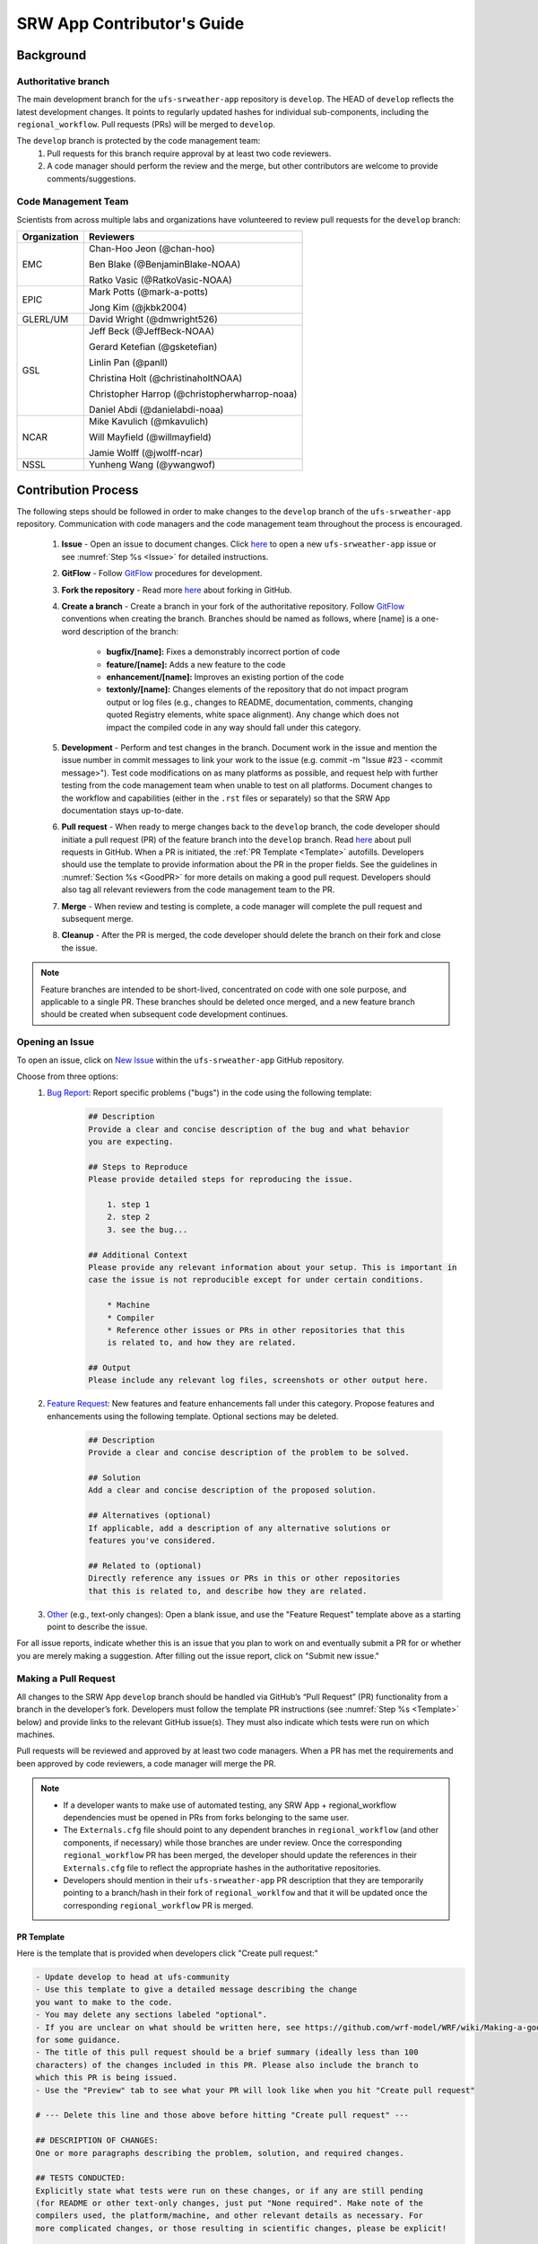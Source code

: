 
.. _ContributorsGuide:

==============================
SRW App Contributor's Guide
==============================

.. _Background:

Background
===========

Authoritative branch
-----------------------

The main development branch for the ``ufs-srweather-app`` repository is ``develop``. The HEAD of ``develop`` reflects the latest development changes. It points to regularly updated hashes for individual sub-components, including the ``regional_workflow``. Pull requests (PRs) will be merged to ``develop``. 

The ``develop`` branch is protected by the code management team:
    #. Pull requests for this branch require approval by at least two code reviewers.
    #. A code manager should perform the review and the merge, but other contributors are welcome to provide comments/suggestions.


Code Management Team
--------------------------

Scientists from across multiple labs and organizations have volunteered to review pull requests for the ``develop`` branch:

.. table::

    +------------------+------------------------------------------------+
    | **Organization** | **Reviewers**                                  |
    +==================+================================================+
    | EMC              | Chan-Hoo Jeon (@chan-hoo)                      |
    |                  |                                                |
    |                  | Ben Blake (@BenjaminBlake-NOAA)                |
    |                  |                                                |
    |                  | Ratko Vasic (@RatkoVasic-NOAA)                 |
    +------------------+------------------------------------------------+
    | EPIC             | Mark Potts (@mark-a-potts)                     |
    |                  |                                                |
    |                  | Jong Kim (@jkbk2004)                           |
    +------------------+------------------------------------------------+
    | GLERL/UM         | David Wright (@dmwright526)                    |
    +------------------+------------------------------------------------+
    | GSL              | Jeff Beck (@JeffBeck-NOAA)                     |
    |                  |                                                |
    |                  | Gerard Ketefian (@gsketefian)                  |
    |                  |                                                |
    |                  | Linlin Pan (@panll)                            |
    |                  |                                                |
    |                  | Christina Holt (@christinaholtNOAA)            |
    |                  |                                                |
    |                  | Christopher Harrop (@christopherwharrop-noaa)  |
    |                  |                                                |
    |                  | Daniel Abdi (@danielabdi-noaa)                 |
    +------------------+------------------------------------------------+
    | NCAR             | Mike Kavulich (@mkavulich)                     |
    |                  |                                                |
    |                  | Will Mayfield (@willmayfield)                  |
    |                  |                                                |
    |                  | Jamie Wolff (@jwolff-ncar)                     |
    +------------------+------------------------------------------------+
    | NSSL             | Yunheng Wang (@ywangwof)                       |
    +------------------+------------------------------------------------+


.. _ContribProcess:

Contribution Process
========================

The following steps should be followed in order to make changes to the ``develop`` branch of the ``ufs-srweather-app`` repository. Communication with code managers and the code management team throughout the process is encouraged.

    #. **Issue** - Open an issue to document changes. Click `here <https://github.com/ufs-community/ufs-srweather-app/issues/new/choose>`__ to open a new ``ufs-srweather-app`` issue or see :numref:`Step %s <Issue>` for detailed instructions. 
    #. **GitFlow** - Follow `GitFlow <https://nvie.com/posts/a-successful-git-branching-model/>`__ procedures for development. 
    #. **Fork the repository** - Read more `here <https://docs.github.com/en/get-started/quickstart/fork-a-repo>`__ about forking in GitHub.
    #. **Create a branch** - Create a branch in your fork of the authoritative repository. Follow `GitFlow <https://nvie.com/posts/a-successful-git-branching-model/>`__ conventions when creating the branch. Branches should be named as follows, where [name] is a one-word description of the branch:

        * **bugfix/[name]:** Fixes a demonstrably incorrect portion of code
        * **feature/[name]:** Adds a new feature to the code
        * **enhancement/[name]:** Improves an existing portion of the code
        * **textonly/[name]:** Changes elements of the repository that do not impact program output or log files (e.g., changes to README, documentation, comments, changing quoted Registry elements, white space alignment). Any change which does not impact the compiled code in any way should fall under this category.
         
    #. **Development** - Perform and test changes in the branch. Document work in the issue and mention the issue number in commit messages to link your work to the issue (e.g. commit -m "Issue #23 - <commit message>"). Test code modifications on as many platforms as possible, and request help with further testing from the code management team when unable to test on all platforms. Document changes to the workflow and capabilities (either in the ``.rst`` files or separately) so that the SRW App documentation stays up-to-date. 
    #. **Pull request** - When ready to merge changes back to the ``develop`` branch, the code developer should initiate a pull request (PR) of the feature branch into the ``develop`` branch. Read `here <https://docs.github.com/en/pull-requests/collaborating-with-pull-requests/proposing-changes-to-your-work-with-pull-requests/about-pull-requests>`__ about pull requests in GitHub. When a PR is initiated, the :ref:`PR Template <Template>` autofills. Developers should use the template to provide information about the PR in the proper fields. See the guidelines in :numref:`Section %s <GoodPR>` for more details on making a good pull request. Developers should also tag all relevant reviewers from the code management team to the PR.
    #. **Merge** - When review and testing is complete, a code manager will complete the pull request and subsequent merge.
    #. **Cleanup** - After the PR is merged, the code developer should delete the branch on their fork and close the issue.

.. note::
    Feature branches are intended to be short-lived, concentrated on code with one sole purpose, and applicable to a single PR. These branches should be deleted once merged, and a new feature branch should be created when subsequent code development continues.

.. _Issue:

Opening an Issue
-------------------

To open an issue, click on `New Issue <https://github.com/ufs-community/ufs-srweather-app/issues/new/choose>`__ within the ``ufs-srweather-app`` GitHub repository. 

Choose from three options: 
    #. `Bug Report <https://github.com/ufs-community/ufs-srweather-app/issues/new?assignees=&labels=bug&template=bug_report.md&title=>`__: Report specific problems ("bugs") in the code using the following template:

        .. code-block:: console

            ## Description
            Provide a clear and concise description of the bug and what behavior 
            you are expecting.

            ## Steps to Reproduce
            Please provide detailed steps for reproducing the issue.

                1. step 1
                2. step 2
                3. see the bug...

            ## Additional Context
            Please provide any relevant information about your setup. This is important in 
            case the issue is not reproducible except for under certain conditions.

                * Machine
                * Compiler
                * Reference other issues or PRs in other repositories that this 
                is related to, and how they are related.

            ## Output
            Please include any relevant log files, screenshots or other output here.


    #. `Feature Request <https://github.com/ufs-community/ufs-srweather-app/issues/new?assignees=&labels=enhancement&template=feature_request.md&title=>`__: New features and feature enhancements fall under this category. Propose features and enhancements using the following template. Optional sections may be deleted.

        .. code-block:: console

            ## Description
            Provide a clear and concise description of the problem to be solved.

            ## Solution
            Add a clear and concise description of the proposed solution.

            ## Alternatives (optional)
            If applicable, add a description of any alternative solutions or 
            features you've considered.

            ## Related to (optional)
            Directly reference any issues or PRs in this or other repositories 
            that this is related to, and describe how they are related.

    #. `Other <https://github.com/ufs-community/ufs-srweather-app/issues/new>`__ (e.g., text-only changes): Open a blank issue, and use the "Feature Request" template above as a starting point to describe the issue. 

For all issue reports, indicate whether this is an issue that you plan to work on and eventually submit a PR for or whether you are merely making a suggestion. After filling out the issue report, click on "Submit new issue." 

.. _GoodPR:

Making a Pull Request
---------------------------

All changes to the SRW App ``develop`` branch should be handled via GitHub’s “Pull Request” (PR) functionality from a branch in the developer’s fork. Developers must follow the template PR instructions (see :numref:`Step %s <Template>` below) and provide links to the relevant GitHub issue(s). They must also indicate which tests were run on which machines. 

Pull requests will be reviewed and approved by at least two code managers. When a PR has met the requirements and been approved by code reviewers, a code manager will merge the PR. 


.. note::

    * If a developer wants to make use of automated testing, any SRW App + regional_workflow dependencies must be opened in PRs from forks belonging to the same user.
    * The ``Externals.cfg`` file should point to any dependent branches in ``regional_workflow`` (and other components, if necessary) while those branches are under review. Once the corresponding ``regional_workflow`` PR has been merged, the developer should update the references in their ``Externals.cfg`` file to reflect the appropriate hashes in the authoritative repositories. 
    * Developers should mention in their ``ufs-srweather-app`` PR description that they are temporarily pointing to a branch/hash in their fork of ``regional_worklfow`` and that it will be updated once the corresponding ``regional_workflow`` PR is merged.


.. _Template:

PR Template
^^^^^^^^^^^^^^^^

Here is the template that is provided when developers click "Create pull request:"

.. code-block:: console
    
    - Update develop to head at ufs-community
    - Use this template to give a detailed message describing the change 
    you want to make to the code.
    - You may delete any sections labeled "optional".
    - If you are unclear on what should be written here, see https://github.com/wrf-model/WRF/wiki/Making-a-good-pull-request-message 
    for some guidance. 
    - The title of this pull request should be a brief summary (ideally less than 100 
    characters) of the changes included in this PR. Please also include the branch to 
    which this PR is being issued.
    - Use the "Preview" tab to see what your PR will look like when you hit "Create pull request"

    # --- Delete this line and those above before hitting "Create pull request" ---

    ## DESCRIPTION OF CHANGES: 
    One or more paragraphs describing the problem, solution, and required changes.

    ## TESTS CONDUCTED: 
    Explicitly state what tests were run on these changes, or if any are still pending 
    (for README or other text-only changes, just put "None required". Make note of the 
    compilers used, the platform/machine, and other relevant details as necessary. For 
    more complicated changes, or those resulting in scientific changes, please be explicit!

    ## DEPENDENCIES:
    Add any links to external PRs (e.g. regional_workflow and/or UFS PRs). For example:
    - ufs-community/regional_workflow/pull/<pr_number>
    - ufs-community/UFS_UTILS/pull/<pr_number>
    - ufs-community/ufs-weather-model/pull/<pr_number>

    ## DOCUMENTATION:
    If this PR is contributing new capabilities that need to be documented, please also 
    include updates to the RST files (docs/UsersGuide/source) as supporting material.

    ## ISSUE (optional): 
    If this PR is resolving or referencing one or more issues, in this repository or 
    elewhere, list them here. For example, "Fixes issue mentioned in #123" or "Related to 
    bug in https://github.com/ufs-community/other_repository/pull/63"

    ## CONTRIBUTORS (optional): 
    If others have contributed to this work aside from the PR author, list them here


Additional Guidance
^^^^^^^^^^^^^^^^^^^^^^^^

**TITLE:** Titles should give code reviewers a clear idea of what the change will do in approximately 5-10 words. Some good examples from the past:

    * Make thompson_mynn_lam3km ccpp suite available
    * Fix module loads on Hera
    * Add support for Rocoto with generic LINUX platform

All of the above examples concisely describe the changes contained in the pull request. The title will not get cut off in emails and web pages. In contrast, here are some made-up (but plausible) examples of BAD pull request titles:

    * Bug fixes (Bug fixes on what part of the code?)
    * Changes to surface scheme (What kind of changes? What surface scheme?)

**DESCRIPTION OF CHANGES:** The first line of the description should be a single-line "purpose" for this change. Note the type of change (i.e., bug fix, feature, enhancement, textonly). Summarize the problem, proposed solution, and required changes. If this is an enhancement or new feature, describe why the change is important.

**DOCUMENTATION:** Developers should include documentation on new capabilities and enhancements by updating the appropriate ``.rst`` documentation files in their ``ufs-srweather-app`` fork prior to the PR. These documentation updates should be noted in the "Documentation" section of the PR message. If necessary, contributors may submit the ``.rst`` documentation in a subsequent PR. In these cases, the developers should include any existing documentation in the "Documentation" section of the initial PR message or as a file attachment to the PR. Then, the contributor should open an issue (see :numref:`Step %s <Issue>`) reflecting the need for official ``.rst`` documentation updates and include the issue number and explanation in the "Documentation" section of the initial PR template.
 

Tips, Best Practices, and Protocols to Follow When Issuing a PR
^^^^^^^^^^^^^^^^^^^^^^^^^^^^^^^^^^^^^^^^^^^^^^^^^^^^^^^^^^^^^^^^^^

* **Indicate urgency.** If a PR is particularly urgent, this information should be provided in the PR "Description" section, and multiple code management team members should be tagged to draw attention to this PR. After submitting the PR, a "high priority" label should be added to it. 
* **Indicate the scope of the PR.** If the PR is extremely minor (e.g., change to the README file), indicate this in the PR message. If it is an extensive PR, the developer should test it on as many platforms as possible and stress the necessity that it be tested on systems for which they do not have access.
* **Clarify in the PR message where the code has been tested.** At a minimum, code should be tested on the platform where code modification has taken place. It should also be tested on machines where code modifications will impact results. If the developer does not have access to these platforms, this should be noted in the PR. 
* **Follow separation of concerns.** For example, module loads are only handled in the appropriate modulefiles, Rocoto always sets the work directory, j-jobs make the work directory, and ex-scripts require the work directory to exist.
* **Label PR status appropriately.** If the PR is not completely ready to be merged please add a “draft” or “do not merge” label. Urgent PRs should be marked "high priority." All PRs should have a type label (e.g., "bug," "enhancement"). Labels can be added on the right-hand side of a submitted PR request by clicking on the gear icon beside "Labels" (below the list of Reviewers).
* **Target subject matter experts (SMEs) among the code management team.** When possible, tag team members who are familiar with the modifications made in the PR so that the code management team can provide effective and streamlined PR reviews and approvals. Developers can tag SMEs by selecting the gear icon next to "Assignees" (under the Reviewers list) and adding the appropriate names. 
* **Schedule a live code review** if the PR is exceptionally complex in order to brief members of the code management team on the PR either in-person or through a teleconference. Developers should indicate in the PR message that they are interested in a live code review if they believe that it would be beneficial. 


.. _ContribStandards:

Code and Configuration Standards
===================================

General
-----------

Platform-specific settings should be handled only through configuration and module files, not in code or scripts.

SRW Application
------------------

Externals.cfg
    * All externals live in a single ``Externals.cfg`` file.
    * Externals should point only to authoritative repositories for the given code base.

        * Temporary exceptions are made for a PR into the ``develop`` branch of ``ufs-srweather-app`` that is dependent on another PR (e.g., a ``regional_workflow`` PR from the same contributor). When the component PR is merged, the contributor must update the corresponding ``ufs-srweather-app`` PR with the hash of the component's authoritative repository.
    * Only a single hash will be maintained for any given external code base. All externals should point to this static hash (not to the top of a branch). 
    
Build system
    * Each component should build with CMake
    * Each component should build with Intel compilers on official `Level 1 <https://github.com/ufs-community/ufs-srweather-app/wiki/Supported-Platforms-and-Compilers>`__ platforms and with GNU or Intel compilers on other platforms. 
    * Each component should have a mechanism for platform independence (i.e., no hard-coded machine-specific settings outside of established environment, configuration, and module files). 
    * Each component should build with the latest release of the `HPC-Stack <https://github.com/NOAA-EMC/hpc-stack>`__. 

Module files (env files)
    * Each component should build using the common modules located in the ``env/srw_common`` file.

..
    COMMENT: Common what?! Add update once this is clarified. 

Regional Workflow
----------------------
The ``regional_workflow`` repository must not contain source code for compiled programs. Only scripts, configuration files, and documentation should reside in this repository. 

**General Coding Standards:** 
    * All bash scripts must explicitly be ``#!/bin/bash`` scripts. They should *not* be login-enabled.
    * MacOS does not have all Linux utilities by default. Developers should ensure that they do not break any MacOS capabilities with their contribution.
    * All code must be indented appropriately and conform to the style of existing scripts (e.g., local variables should be lowercase, global variables should be uppercase).

..
    COMMENT: And what is this style? Do we have a style guide? Ask about linking to this `style guide <https://google.github.io/styleguide/shellguide.html>`__

**Python Coding Standards:** 
    * All Python code contributions should come with an appropriate ``environment.yml`` file for the feature. 
    * Keep the use of external Python packages to a minimum for necessary workflow tasks. Currently these include ``f90nml``, ``pyyaml``, and ``jinja``. 

**Workflow Design:** Follow the `NCO Guidelines <https://www.nco.ncep.noaa.gov/idsb/implementation_standards/>`__ for what is incorporated in each layer of the workflow. This is particularly important in the ``scripts`` directory. 

**Module files (env files):** All official platforms should have an environment file that can be sourced to provide the appropriate python packages and other settings for the platform. 

**Management of the Configuration File:** New configurable options must be consistent with existing configurable options. Add necessary checks on acceptable options where applicable. Add appropriate default values.

**Management of Template Files:** If a new configurable option is required in an existing template, it must be handled similarly to its counterparts in the scripts that fill in the template.

..
    COMMENT: Add Jinja template info when available.

**Namelist Management:** Namelists in ``ufs-srweather-app`` and ``regional_workflow`` are generated using a Python tool and managed by setting YAML configuration parameters. This allows for the management of multiple configuration settings with maximum flexibility and minimum duplication of information. 



Contributor Requirements
===========================

Preparing Code for Contribution to the UFS SRW Application
------------------------------------------------------------

All changes should be associated with a GitHub Issue. If developers are working on a change, they should search the existing issues in the appropriate repository (``ufs-srweather-app`` and/or ``regional_workflow``). If an issue does not exist for the work they are doing, they should create one prior to opening a new pull request (see :numref:`Step %s <Issue>`).

**Guidelines for All Modifications:**
    * All changes should adhere to the Code and Configuration Standards detailed in :numref:`Section %s <ContribStandards>`. 
    * For changes to the ``scripts``, ``ush``, or ``jobs`` directories (within ``ufs-srweather-app/regional_workflow``), developers should follow the `NCO Guidelines <https://www.nco.ncep.noaa.gov/idsb/implementation_standards/>`__ for what is incorporated into each layer. 
    * Developers should ensure that their contributions work with the most recent version of the ``ufs-srweather-app``, including all the specific up-to-date hashes of each subcomponent.
    * Modifications should not break any existing supported capabilities on any supported platforms.
    * Developers will not be required to run tests on *all* supported platforms, but if a failure is pointed out by another reviewer (or by automated testing), then the developer should work with reviewers and code managers to ensure that the problem is resolved prior to merging.
    * If possible, developers should run a fundamental test suite (see :numref:`Section %s <Testing>`) on at least one supported platform and report on the outcome in the PR template.
    * If changes are made to ``regional_workflow``, a corresponding PR to ``ufs-srweather-app`` should be opened to update the regional_workflow hash. 
    * Update the ``.rst`` documentation files where appropriate as part of the PR. If necessary, contributors may update the documentation in a subsequent PR. In these cases, the contributor should open an issue reflecting the need for documentation (see :numref:`Step %s <Issue>`) and include the issue number and explanation in the Documentation section of the initial PR template. 

**Guidelines for New Features:**
    * Components should have a mechanism for portability and platform-independence; code that is included in the SRW App should not be tied to specific platforms. 
    * New components should be able to build using the standard supported NCEPLIBS environment (currently `HPC-Stack <https://github.com/NOAA-EMC/hpc-stack>`__).
    * New entries in ``Externals.cfg`` should only be repositories from “official” sources; either the `UFS Community GitHub organization <https://github.com/ufs-community>`__ or another NOAA project organization.
    * Document how to use the new component, and include this information in the PR. 


.. _Testing: 

Testing
===============

The ``ufs-srweather-app`` repository uses the established workflow end-to-end (WE2E) testing framework (see :numref:`Chapter %s <WE2E_tests>`) to implement two tiers of testing: fundamental and comprehensive. *Fundamental testing* consists of a lightweight set of tests that can be automated and run regularly on each `Level 1 <https://github.com/ufs-community/ufs-srweather-app/wiki/Supported-Platforms-and-Compilers>`__ platform. These are mostly low-resolution tests and cover a wide scope of capabilities to ensure that there are no major, obvious faults in the underlying code. *Comprehensive testing* includes the entire set of WE2E tests. 

Before opening a PR, a minimum set of tests should be run: 
    * At least one end-to-end test (preferably a fundamental test suite) should be run on at least one supported platform
    * Any new functionality should be tested explicitly, and tests should be described in detail in the PR message. Depending on the impact of this functionality, this test should be added to the WE2E suite of fundamental or comprehensive tests. 

**Updating the Testing Suite:** When new capabilities are added or new bugs/issues are discovered, WE2E tests should be created and/or modified to verify that new features are not broken in subsequent PRs. For example, if a new physics suite is introduced, it may be possible to alter an existing test rather than creating an entirely new test. Code developers introducing new capabilities should work with code managers to provide the proper configuration files, data, and other information necessary to create new tests for these capabilities.












